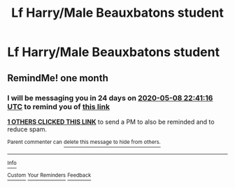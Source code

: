 #+TITLE: Lf Harry/Male Beauxbatons student

* Lf Harry/Male Beauxbatons student
:PROPERTIES:
:Author: Bleepbloopbotz2
:Score: 1
:DateUnix: 1586359028.0
:DateShort: 2020-Apr-08
:FlairText: Request
:END:

** RemindMe! one month
:PROPERTIES:
:Author: ThoraIolantheZabini
:Score: 2
:DateUnix: 1586385676.0
:DateShort: 2020-Apr-09
:END:

*** I will be messaging you in 24 days on [[http://www.wolframalpha.com/input/?i=2020-05-08%2022:41:16%20UTC%20To%20Local%20Time][*2020-05-08 22:41:16 UTC*]] to remind you of [[https://np.reddit.com/r/HPfanfiction/comments/fx89d0/lf_harrymale_beauxbatons_student/fmu6uz2/?context=3][*this link*]]

[[https://np.reddit.com/message/compose/?to=RemindMeBot&subject=Reminder&message=%5Bhttps%3A%2F%2Fwww.reddit.com%2Fr%2FHPfanfiction%2Fcomments%2Ffx89d0%2Flf_harrymale_beauxbatons_student%2Ffmu6uz2%2F%5D%0A%0ARemindMe%21%202020-05-08%2022%3A41%3A16%20UTC][*1 OTHERS CLICKED THIS LINK*]] to send a PM to also be reminded and to reduce spam.

^{Parent commenter can} [[https://np.reddit.com/message/compose/?to=RemindMeBot&subject=Delete%20Comment&message=Delete%21%20fx89d0][^{delete this message to hide from others.}]]

--------------

[[https://np.reddit.com/r/RemindMeBot/comments/e1bko7/remindmebot_info_v21/][^{Info}]]

[[https://np.reddit.com/message/compose/?to=RemindMeBot&subject=Reminder&message=%5BLink%20or%20message%20inside%20square%20brackets%5D%0A%0ARemindMe%21%20Time%20period%20here][^{Custom}]]
[[https://np.reddit.com/message/compose/?to=RemindMeBot&subject=List%20Of%20Reminders&message=MyReminders%21][^{Your Reminders}]]
[[https://np.reddit.com/message/compose/?to=Watchful1&subject=RemindMeBot%20Feedback][^{Feedback}]]
:PROPERTIES:
:Author: RemindMeBot
:Score: 1
:DateUnix: 1586400585.0
:DateShort: 2020-Apr-09
:END:
